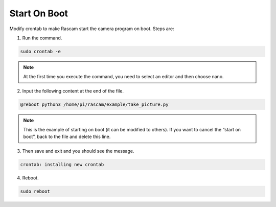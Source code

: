Start On Boot 
=================

Modify crontab to make Rascam start the camera program 
on boot. Steps are:

1. Run the command.
   
.. raw:: html

    <run></run>

.. code-block::

    sudo crontab -e

.. note::
    
    At the first time you execute the command, you need to select an editor and then choose nano.

2. Input the following content at the end of the file.
   
.. raw:: html

    <run></run>

.. code-block::

    @reboot python3 /home/pi/rascam/example/take_picture.py 

.. note::
    
    This is the example of starting on boot (it can be 
    modified to others). If you want to cancel the “start 
    on boot”, back to the file and delete this line.

3. Then save and exit and you should see the message.
   
.. raw:: html

    <run></run>

.. code-block::

    crontab: installing new crontab

4. Reboot.
   
.. raw:: html

    <run></run>

.. code-block::

    sudo reboot
